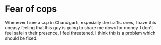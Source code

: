* Fear of cops

Whenever I see a cop in Chandigarh, especially the traffic ones, I have this
uneasy feeling that this guy is going to shake me down for money. I don't feel
safe in their presence, I feel threatened. I think this is a problem which
should be fixed.
